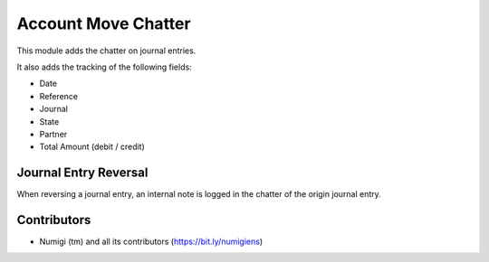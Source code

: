 Account Move Chatter
====================
This module adds the chatter on journal entries.

It also adds the tracking of the following fields:

* Date
* Reference
* Journal
* State
* Partner
* Total Amount (debit / credit)

.. image:: static/description/account_move_form.png

Journal Entry Reversal
----------------------
When reversing a journal entry, an internal note is logged in the chatter of the origin journal entry.

.. image:: static/description/account_move_reverse_button.png

.. image:: static/description/account_move_reversed.png

Contributors
------------
* Numigi (tm) and all its contributors (https://bit.ly/numigiens)
